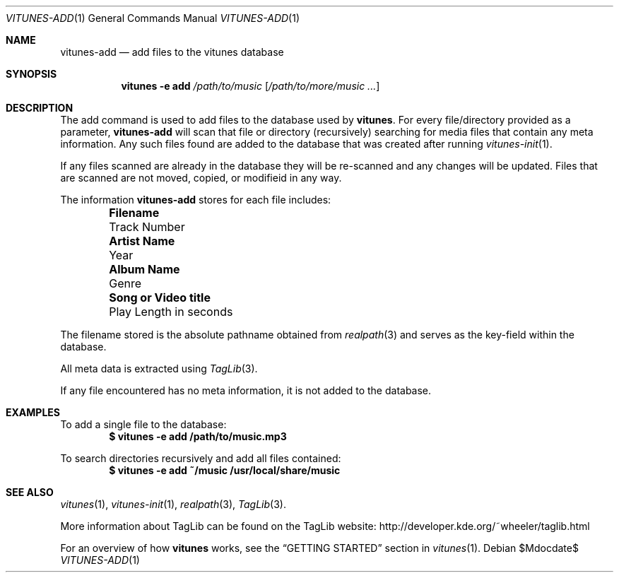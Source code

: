 .\" Copyright (c) 2012 Ryan Flannery <ryan.flannery@gmail.com>
.\"
.\" Permission to use, copy, modify, and distribute this software for any
.\" purpose with or without fee is hereby granted, provided that the above
.\" copyright notice and this permission notice appear in all copies.
.\"
.\" THE SOFTWARE IS PROVIDED "AS IS" AND THE AUTHOR DISCLAIMS ALL WARRANTIES
.\" WITH REGARD TO THIS SOFTWARE INCLUDING ALL IMPLIED WARRANTIES OF
.\" MERCHANTABILITY AND FITNESS. IN NO EVENT SHALL THE AUTHOR BE LIABLE FOR
.\" ANY SPECIAL, DIRECT, INDIRECT, OR CONSEQUENTIAL DAMAGES OR ANY DAMAGES
.\" WHATSOEVER RESULTING FROM LOSS OF USE, DATA OR PROFITS, WHETHER IN AN
.\" ACTION OF CONTRACT, NEGLIGENCE OR OTHER TORTIOUS ACTION, ARISING OUT OF
.\" OR IN CONNECTION WITH THE USE OR PERFORMANCE OF THIS SOFTWARE.
.\"
.Dd $Mdocdate$
.Dt VITUNES-ADD 1
.Os
.Sh NAME
.Nm vitunes-add
.Nd add files to the vitunes database
.Sh SYNOPSIS
.Nm vitunes -e add Ar /path/to/music Op Ar /path/to/more/music ...
.Sh DESCRIPTION
The add command is used to add files to the database used by
.Nm vitunes .
For every file/directory provided as a parameter,
.Nm
will scan that file or directory (recursively) searching for media files
that contain any meta information.  Any such files found are added to
the database that was created after running
.Xr vitunes-init 1 .
.Pp
If any files scanned are already in the database they will be re-scanned
and any changes will be updated.  Files that are scanned are not moved,
copied, or modifieid in any way.
.Pp
The information
.Nm
stores for each file includes:
.Bl -column "Really long string" "Really long string" -offset indent
.It Li "Filename" Ta "Track Number"
.It Li "Artist Name" Ta "Year"
.It Li "Album Name" Ta "Genre"
.It Li "Song or Video title" Ta "Play Length in seconds"
.El
.Pp
The filename stored is the absolute pathname obtained from
.Xr realpath 3
and serves as the key-field within the database.
.Pp
All meta data is extracted using
.Xr TagLib 3 .
.Pp
If any file encountered has no meta information, it is not added to the
database.
.Sh EXAMPLES
To add a single file to the database:
.Dl $ vitunes -e add  /path/to/music.mp3
.Pp
To search directories recursively and add all files contained:
.Dl $ vitunes -e add  ~/music  /usr/local/share/music
.Sh SEE ALSO
.Xr vitunes 1 ,
.Xr vitunes-init 1 ,
.Xr realpath 3 ,
.Xr TagLib 3 .
.Pp
More information about TagLib can be found on the TagLib website:
.Lk http://developer.kde.org/~wheeler/taglib.html
.Pp
For an overview of how
.Nm vitunes
works, see the
.Sx GETTING STARTED
section in
.Xr vitunes 1 .
